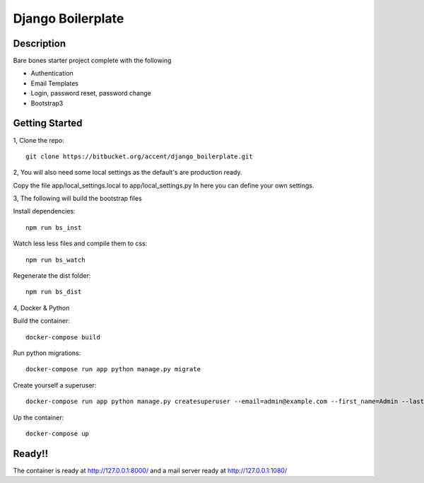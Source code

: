 ******************
Django Boilerplate
******************

Description
***********

Bare bones starter project complete with the following

- Authentication
- Email Templates
- Login, password reset, password change
- Bootstrap3

Getting Started
***************

1, Clone the repo::

    git clone https://bitbucket.org/accent/django_boilerplate.git

2, You will also need some local settings as the default's are production ready.

Copy the file app/local_settings.local to app/local_settings.py
In here you can define your own settings.


3, The following will build the bootstrap files

Install dependencies::

    npm run bs_inst

Watch less less files and compile them to css::

    npm run bs_watch

Regenerate the dist folder::

    npm run bs_dist

4, Docker & Python

Build the container::

    docker-compose build

Run python migrations::

    docker-compose run app python manage.py migrate

Create yourself a superuser::

    docker-compose run app python manage.py createsuperuser --email=admin@example.com --first_name=Admin --last_name=User

Up the container::

    docker-compose up


Ready!!
*******

The container is ready at http://127.0.0.1:8000/ and a mail server ready at http://127.0.0.1:1080/
